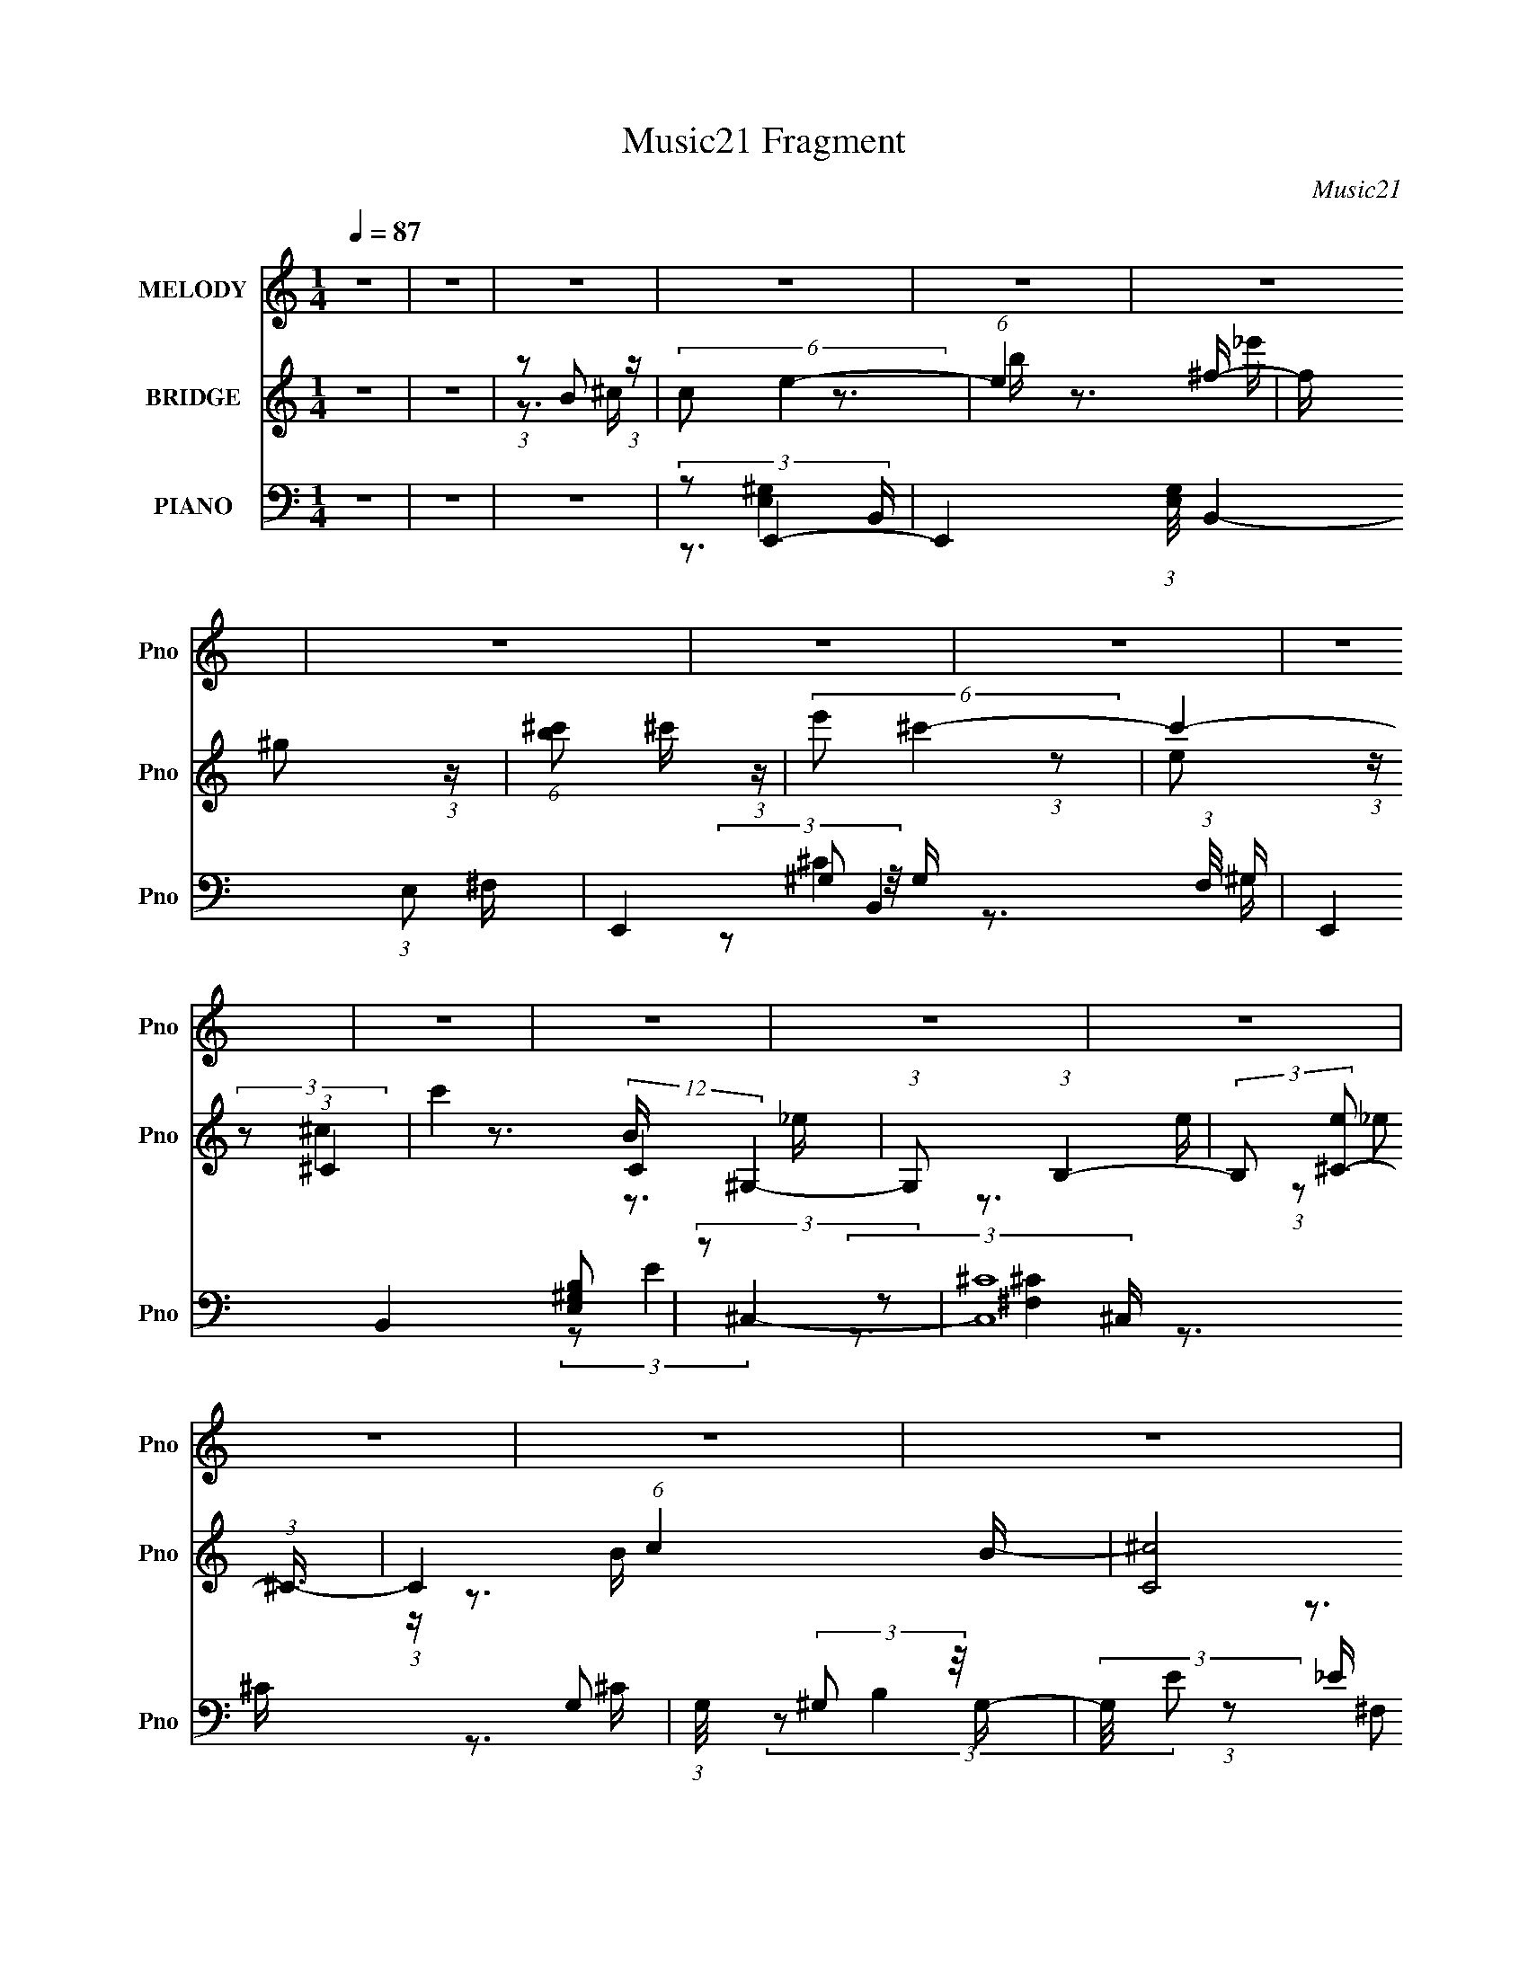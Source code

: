 X:1
T:Music21 Fragment
C:Music21
%%score 1 ( 2 3 4 ) ( 5 6 7 8 )
L:1/16
Q:1/4=87
M:1/4
I:linebreak $
K:none
V:1 treble nm="MELODY" snm="Pno"
V:2 treble nm="BRIDGE" snm="Pno"
V:3 treble 
V:4 treble 
L:1/4
V:5 bass nm="PIANO" snm="Pno"
V:6 bass 
V:7 bass 
V:8 bass 
L:1/4
V:1
 z4 | z4 | z4 | z4 | z4 | z4 | z4 | z4 | z4 | z4 | z4 | z4 | z4 | z4 | z4 | z4 | z4 | z4 | z4 | %19
 z4 | z4 | z4 | z4 | z4 | z4 | z4 | z4 | z4 | z4 | z4 | z4 | z4 | z4 | z4 | (3:2:1z2 E2 ^F- | %35
 F (3:2:2z/ ^G-G2- | (3:2:2G4 z/ ^F- | F (3:2:2z/ ^G-(3:2:4G z/ B-B/- | %38
 (3:2:2B/ z (3:2:1z/ e2 ^c- | (3:2:2c/ z (3:2:2z/ B4- | B4- | (3:2:2B/ z z3 | (3z2 ^c2 z/ _e- | %43
 (3:2:2e/ z (3:2:2z/ ^c4- | (3:2:2c4 z/ ^c | (3:2:1B2 ^G2 B | B2>^G2- | G (3:2:2z/ ^F-F2- | F4- | %49
 (6:5:2F4 z | (3z2 ^F2 z/ ^G- | (3:2:2G/ z (3:2:2z/ B4- | (3:2:2B2 z2 B | (3:2:1^G2 ^F2 G- | %54
 G (3:2:2z/ E- (3:2:1E2 _E- | E (3:2:2z/ ^C-C2- | C4- | (12:7:2C4 z2 | (3z2 ^C2 z/ C | %59
 (3:2:2^G2 ^F4- | (3:2:2F4 z/ E- | E (3:2:2z/ ^C- (3:2:1C2 E | E2 z ^G- | G (3:2:2z/ ^F-F2- | F4- | %65
 (6:5:2F4 z | (3:2:1z2 E2 ^F- | F (3:2:2z/ ^G-G2- | (3:2:2G4 z/ ^F- | %69
 F (3:2:2z/ ^G-(3:2:4G z/ B-B/- | (3:2:2B/ z (3:2:1z/ e2 ^c- | (3:2:2c/ z (3:2:2z/ B4- | B4- | %73
 (3:2:2B/ z z3 | (3z2 ^c2 z/ _e- | (3:2:2e/ z (3:2:2z/ ^c4- | (3:2:2c4 z/ ^c | (3:2:1B2 ^G2 B | %78
 B2>^G2- | G (3:2:2z/ ^F-F2- | F4- | (6:5:2F4 z | (3z2 ^F2 z/ ^G- | (3:2:2G/ z (3:2:2z/ B4- | %84
 (3:2:4B2 B/ B2 z/ ^G- | (3:2:2G/ z (3:2:1z/ ^F2 ^G- | G (3:2:2z/ E- (3:2:1E2 _E- | %87
 E (3:2:2z/ ^C-C2- | C4- | (12:7:2C4 z2 | (3:2:1z2 ^C2 C | (3:2:2^G2 ^F4- | (3:2:2F4 z/ ^F | %93
 (3:2:1E2 ^F2 E | ^F2 z ^c- | c (3:2:2z/ B-B2- | B4- | (6:5:2B4 z | (3z2 B2 z/ ^c- | %99
 (3:2:2c/ z (3:2:2z/ ^g4 | ^f2>e2- | (3:2:2e/ z (3:2:2z/ e2 (3:2:1z/ ^G- | %102
 (3:2:2G/ z (3:2:1z/ ^c2 _e | (3:2:2^c2 B4- | B4- | (6:5:2B4 z | (3z2 B2 z/ ^c- | c (3:2:2z/ e-e2 | %108
 ^c2 z c | (3B2^G2 z/ B- | (3:2:2B/ z (3:2:1z/ B2 ^G- | (3:2:2G/ z (3:2:2z/ ^F4- | F4- | F4- | %114
 (3:2:2F/ z (3:2:2z/ ^F2 (3:2:1z/ ^G- | (3:2:2G/ z (3:2:2z/ B4 | (3B2B2 z/ ^G- | %117
 (3:2:2G/ z (3:2:1z/ ^G2 B- | B2 z ^F | (3:2:2E2 ^C4- | C4- | (6:5:2C4 z | z3 ^C | (3^G2^F2 z2 | %124
 (3^F2F2 z/ ^G- | G (3:2:2z/ ^f-(3:2:4f z/ f-f/ | ^f2 z ^c- | c (3:2:2z/ B-B2- | B4- | B4- | %130
 (3:2:2B/ z (3:2:2z/ B2 (3:2:1z/ ^c- | (3:2:2c/ z (3:2:2z/ ^g4 | ^f2>e2- | %133
 (3:2:2e/ z (3:2:2z/ e2 (3:2:1z/ ^G- | (3:2:2G/ z (3:2:1z/ ^c2 _e | (3:2:2^c2 B4- | B4- | %137
 (6:5:2B4 z | (3z2 B2 z/ ^c- | c (3:2:2z/ e-e2 | ^c2 z c | (3B2^G2 z/ B- | %142
 (3:2:2B/ z (3:2:1z/ B2 ^G- | (3:2:2G/ z (3:2:2z/ ^F4- | F4- | F4- | %146
 (3:2:2F/ z (3:2:2z/ ^F2 (3:2:1z/ ^G- | (3:2:2G/ z (3:2:2z/ B4 | z3 B | (3:2:1^G2 G2 B- | B2 z ^F | %151
 (3:2:2E2 ^C4- | C4- | (6:5:2C4 z | z3 ^C | (3:2:2^G2 ^F4- | (3:2:2F4 z/ ^G | (3:2:2B2 ^G4 | %158
 ^F2>^C2- | C (3:2:2z/ E-E2- | E4- | E4- | E4- | (3:2:2E/ z z3 | z4 | z4 | z4 | z4 | z4 | z4 | z4 | %171
 z4 | z4 | z4 | z4 | z4 | z4 | z4 | z4 | z4 | z4 | z4 | z4 | z4 | z4 | z4 | z4 | z4 | z4 | z4 | %190
 z4 | z4 | z4 | z4 | (3:2:1z2 E2 ^F- | F (3:2:2z/ ^G-G2- | (3:2:2G4 z/ ^F- | %197
 F (3:2:2z/ ^G-(3:2:4G z/ B-B/- | (3:2:2B/ z (3:2:1z/ e2 ^c- | (3:2:2c/ z (3:2:2z/ B4- | B4- | %201
 (3:2:2B/ z z3 | (3z2 ^c2 z/ _e- | (3:2:2e/ z (3:2:2z/ ^c4- | (3:2:2c4 z/ ^c | (3:2:1B2 ^G2 B | %206
 B2>^G2- | G (3:2:2z/ ^F-F2- | F4- | (6:5:2F4 z | (3z2 ^F2 z/ ^G- | (3:2:2G/ z (3:2:2z/ B4- | %212
 (3:2:4B2 B/ B2 z/ ^G- | (3:2:2G/ z (3:2:1z/ ^F2 ^G- | G (3:2:2z/ E- (3:2:1E2 _E- | %215
 E (3:2:2z/ ^C-C2- | C4- | (12:7:2C4 z2 | (3:2:1z2 ^C2 C | (3:2:2^G2 ^F4- | (3:2:2F4 z/ ^F | %221
 (3:2:1E2 ^F2 E | ^F2 z ^c- | c (3:2:2z/ B-B2- | B4- | (6:5:2B4 z | (3z2 B2 z/ ^c- | %227
 (3:2:2c/ z (3:2:2z/ ^g4 | ^f2>e2- | (3:2:2e/ z (3:2:2z/ e2 (3:2:1z/ ^G- | %230
 (3:2:2G/ z (3:2:1z/ ^c2 _e | (3:2:2^c2 B4- | B4- | (6:5:2B4 z | (3z2 B2 z/ ^c- | c (3:2:2z/ e-e2 | %236
 ^c2 z c | (3B2^G2 z/ B- | (3:2:2B/ z (3:2:1z/ B2 ^G- | (3:2:2G/ z (3:2:2z/ ^F4- | F4- | F4- | %242
 (3:2:2F/ z (3:2:2z/ ^F2 (3:2:1z/ ^G- | (3:2:2G/ z (3:2:2z/ B4 | (3B2B2 z/ ^G- | %245
 (3:2:2G/ z (3:2:1z/ ^G2 B- | B2 z ^F | (3:2:2E2 ^C4- | C4- | (6:5:2C4 z | z3 ^C | (3^G2^F2 z2 | %252
 (3^F2F2 z/ ^G- | G (3:2:2z/ ^f-(3:2:4f z/ f-f/ | ^f2 z ^c- | c (3:2:2z/ B-B2- | B4- | B4- | %258
 (3:2:2B/ z (3:2:2z/ B2 (3:2:1z/ ^c- | (3:2:2c/ z (3:2:2z/ ^g4 | ^f2>e2- | %261
 (3:2:2e/ z (3:2:2z/ e2 (3:2:1z/ ^G- | (3:2:2G/ z (3:2:1z/ ^c2 _e | (3:2:2^c2 B4- | B4- | %265
 (6:5:2B4 z | (3z2 B2 z/ ^c- | c (3:2:2z/ e-e2 | ^c2 z c | (3B2^G2 z/ B- | %270
 (3:2:2B/ z (3:2:1z/ B2 ^G- | (3:2:2G/ z (3:2:2z/ ^F4- | F4- | F4- | %274
 (3:2:2F/ z (3:2:2z/ ^F2 (3:2:1z/ ^G- | (3:2:2G/ z (3:2:2z/ B4 | z3 B | (3:2:1^G2 G2 B- | B2 z ^F | %279
 (3:2:2E2 ^C4- | C4- | (6:5:2C4 z | z3 ^C | (3:2:2^G2 ^F4- | (3:2:2F4 z/ ^G | (3:2:2B2 ^G4 | %286
 ^F2>^C2- | C (3:2:2z/ E-E2- | E4- | (12:7:2E4 z2 | (3z2 B2 z/ ^c- | (3:2:2c/ z (3:2:2z/ ^g4 | %292
 ^f2>e2- | (3:2:2e/ z (3:2:2z/ e2 (3:2:1z/ ^G- | (3:2:2G/ z (3:2:1z/ ^c2 _e | (3:2:2^c2 B4- | B4- | %297
 (6:5:2B4 z | (3z2 B2 z/ ^c- | c (3:2:2z/ e-e2 | ^c2 z c | (3B2^G2 z/ B- | %302
 (3:2:2B/ z (3:2:1z/ B2 ^G- | (3:2:2G/ z (3:2:2z/ ^F4- | F4- | F4- | %306
 (3:2:2F/ z (3:2:2z/ ^F2 (3:2:1z/ ^G- | (3:2:2G/ z (3:2:2z/ B4 | (3B2B2 z/ ^G- | %309
 (3:2:2G/ z (3:2:1z/ ^G2 B- | B2 z ^F | (3:2:2E2 ^C4- | C4- | (6:5:2C4 z | z3 ^C | (3^G2^F2 z2 | %316
 (3^F2F2 z/ ^G- | G (3:2:2z/ ^f-(3:2:4f z/ f-f/ | ^f2 z ^c- | c (3:2:2z/ B-B2- | B4- | B4- | %322
 (3:2:2B/ z (3:2:2z/ B2 (3:2:1z/ ^c- | (3:2:2c/ z (3:2:2z/ ^g4 | ^f2>e2- | %325
 (3:2:2e/ z (3:2:2z/ e2 (3:2:1z/ ^G- | (3:2:2G/ z (3:2:1z/ ^c2 _e | (3:2:2^c2 B4- | B4- | %329
 (6:5:2B4 z | (3z2 B2 z/ ^c- | c (3:2:2z/ e-e2 | ^c2 z c | (3B2^G2 z/ B- | %334
 (3:2:2B/ z (3:2:1z/ B2 ^G- | (3:2:2G/ z (3:2:2z/ ^F4- | F4- | F4- | %338
 (3:2:2F/ z (3:2:2z/ ^F2 (3:2:1z/ ^G- | (3:2:2G/ z (3:2:2z/ B4 | z3 B | (3:2:1^G2 G2 B- | B2 z ^F | %343
 (3:2:2E2 ^C4- | C4- | (6:5:2C4 z | z3 ^C | (3:2:2^G2 ^F4- | (3:2:2F4 z/ ^G | (3:2:2B2 ^G4 | %350
 ^F2>^C2- | C (3:2:2z/ E-E2- | E4- | (12:7:2E4 z2 |] %354
V:2
 z4 | z4 | (3:2:1z2 B2 (3:2:1z | (6:5:2c2 e4- | (6:5:1e4 ^f- | f x/3 ^g2 (3:2:1z | %6
 (6:5:1[b^c']2 ^c'5/3 (3:2:1z | (6:5:2e'2 ^c'4- | c'4- (3:2:1^C4- | c'4 (12:7:2C4 ^G,4- | %10
 (3:2:1G,2 (3:2:1B,4- | (3:2:2B,2 [e^C-]2 (3:2:1^C3/2- | C4- (6:5:1c4 B- | (24:19:2[C^c]8 B2 | %14
 (6:5:1[B^c]2 ^c5/3 (3:2:1z | (6:5:1[eB,-]2 (3:2:1B,7/2- | (48:25:1[B,_e^c]16 | B4- | %18
 B x/3 [E,E]2 (3:2:1z | (6:5:1[F,F^G,-]2 (3:2:1^G,7/2- | G,4- (6:5:1G4 ^F- | [G,^G]4 (6:5:1F2 | %22
 (6:5:1[B,BE-]2 (3:2:1E7/2- | (3:2:2E2 [B^C-]2 (3:2:1^C3/2- | (24:17:2[C^f]16 e2 | e4- | %26
 (3:2:1e/ x e2 (3:2:1z | [B,e] (3:2:2z/ [A,^c]-[A,c]2- | [A,c]4- | (3:2:2[A,c]2 [B,B]4- | %30
 (3:2:1[B,B]2 (3:2:1^F,4- | (3:2:1F,2 G (3:2:1[E,E]4- | [E,E]4- | [E,E]4- | [E,E]4- | %35
 (3:2:2[E,E]/ z z3 | z4 | z4 | z4 | z4 | z4 | z4 | z4 | z4 | z4 | z4 | z4 | z3 B- | (6:5:2B2 _e4 | %49
 f4- | f3 z | z4 | z4 | z4 | z4 | z4 | (3:2:1z2 e2 (3:2:1z | (3e2 e/ ^c4- | c4- | (3:2:2c/ z z3 | %60
 z4 | z4 | z4 | z3 B- | (6:5:3B2 ^c2 _e2 | f4- | (6:5:1[f_e]2 _e5/3 (3:2:1z | B (3:2:2z/ ^G-G2- | %68
 G4- | (3:2:2G2 z4 | z4 | z3 ^F- | F2 B2 (3:2:1z | e4- | e2 z2 | z3 ^c- | c4- (3:2:1^G4- | %77
 c4- G4- e4- | (6:5:2c2 G2 e2 z2 | z3 ^c- | c4- (3:2:1^F4 | c4- f4- | (6:5:1c2 f (12:7:1z4 | %83
 z3 B- | B4- (3:2:1^G4- | B4- G4 e4 | (3:2:2B/ z z3 | z3 B- | B4- (3:2:1^G4 | %89
 (3:2:2B/ e2 (3:2:1^c4- | (6:5:2c4 z | (3:2:2z2 [^F^c]4- | [Fc]4- | (3:2:2[Fc]/ z z3 | z3 ^G- | %95
 (3A2 G/ B4- | B4- | (3:2:2B/ z (3:2:2z/ [A^c]4- | (3:2:2[Ac]/ z (3:2:2z/ [B_e]4- | %99
 (3:2:2[Be]/ z (3:2:2z/ [e^g]4- | [eg]4- | [eg]4- | (3:2:2[eg]2 e4- | (3:2:2e2 ^f4- | (6:5:1f4 e- | %105
 (6:5:2e2 _e4- | (3:2:2e2 B4- | (3:2:2B/ z (3:2:2z/ [^ce]4- | [ce]4- | (3:2:2[ce]4 z/ e- | %110
 (6:5:2e2 ^c4- | (3:2:2c2 B4- | B4- | B4- ^F- | (3:2:2B2 F2 _e2 (3:2:1z | (6:5:2c2 B4- | B4- | %117
 (3:2:2B2 ^G4- | (3:2:1G2 _e2 (3:2:1z | (6:5:2e2 ^c4- | c4- | (3:2:1c2 B2 (3:2:1z | %122
 (6:5:1[G^F]2 ^F5/3 (3:2:1z | (6:5:2E2 ^F4- | F4- | F4- | F4- | (3:2:2F/ z z2 B- | %128
 B x/3 (3:2:1^c2_e (3:2:1z/ | (3^f2 e/ ^g4- | (3:2:2g2 a4- | (3:2:2a/ z (3:2:2z/ ^g4- | g4- | g4- | %134
 (6:5:2g4 z | (3:2:2z2 [^fb]4- | [fb]4- | (6:5:1[fb]4 a- | (6:5:1a2 ^g2 (3:2:1z | %139
 (3:2:2f/ z (3:2:2z/ [e^g]4- | [eg]4- | (6:5:1[eg]4 e- | (6:5:2e2 ^c4- | (3:2:2c/ z (3:2:2z/ B4- | %144
 (6:5:1B4 ^F- | (6:5:1[FB]2 B5/3 (3:2:1z | (6:5:2c2 _e4- | (3:2:2e2 z4 | z3 ^f- | %149
 (6:5:1f2 _e2 (3:2:1z | (6:5:2B2 ^G4- | (3:2:2G/ z (3:2:2z/ e4- | e4- | (6:5:1e4 _e- | %154
 (6:5:1[e^c]2 ^c5/3 (3:2:1z | (6:5:2B2 A4- | A4- | (6:5:2A4 z | (3:2:2z2 ^F4- | %159
 (3:2:2F/ z (3:2:2z/ [E^G]4- | [EG]4- | [EG]4- | (3:2:5[EG]/ z z/ B,2^C2 | (3^F2 E/ ^G4 | %164
 (3:2:2^F2 ^G4- | G4- | (3:2:4G/ z z/ E2^F (3:2:1z/ | (3:2:2B2 ^c4 | (3:2:2B2 ^c4- | c4- | %170
 (3:2:4c/ z z/ ^F2^G (3:2:1z/ | (3:2:2^c2 e4- | (3^c2 e/ e4- | (3:2:2e4 z/ ^c- | %174
 (6:5:1c2 e2 (3:2:1z | f x/3 _e2 (3:2:1z | (3:2:1_e2^c2 (3:2:1z | B4- | (3:2:2B/ z z3 | %179
 (3:2:2z2 B4- | B4- | B4- | (3:2:2B2 e4- | (3:2:2e2 ^c4- | c4- | c4- | (3:2:2c/ z z3 | %187
 (3:2:2z2 ^G4- | (3:2:1G2^c2 (3:2:1z | (6:5:2G2 ^F4- | (3:2:2F2 B4- | (3:2:2B2 E4- | E4- | E4- | %194
 E4- | (3:2:2E/ z (3:2:2z/ ^G4- | G4- | (3:2:2G2 z4 | z4 | z3 ^F- | F2 B2 (3:2:1z | e4- | e2 z2 | %203
 z3 ^c- | c4- (3:2:1^G4- | c4- G4- e4- | (6:5:2c2 G2 e2 z2 | z3 ^c- | c4- (3:2:1^F4 | c4- f4- | %210
 (6:5:1c2 f (12:7:1z4 | z3 B- | B4- (3:2:1^G4- | B4- G4 e4 | (3:2:2B/ z z3 | z3 B- | %216
 B4- (3:2:1^G4 | (3:2:2B/ e2 (3:2:1^c4- | (6:5:2c4 z | (3:2:2z2 [^F^c]4- | [Fc]4- | %221
 (3:2:2[Fc]/ z z3 | z3 ^G- | (3A2 G/ B4- | B4- | (3:2:2B/ z (3:2:2z/ [A^c]4- | %226
 (3:2:2[Ac]/ z (3:2:2z/ [B_e]4- | (3:2:2[Be]/ z (3:2:2z/ [e^g]4- | [eg]4- | [eg]4- | %230
 (3:2:2[eg]2 e4- | (3:2:2e2 ^f4- | (6:5:1f4 e- | (6:5:2e2 _e4- | (3:2:2e2 B4- | %235
 (3:2:2B/ z (3:2:2z/ [^ce]4- | [ce]4- | (3:2:2[ce]4 z/ e- | (6:5:2e2 ^c4- | (3:2:2c2 B4- | B4- | %241
 B4- ^F- | (3:2:2B2 F2 _e2 (3:2:1z | (6:5:2c2 B4- | B4- | (3:2:2B2 ^G4- | (3:2:1G2 _e2 (3:2:1z | %247
 (6:5:2e2 ^c4- | c4- | (3:2:1c2 B2 (3:2:1z | (6:5:1[G^F]2 ^F5/3 (3:2:1z | (6:5:2E2 ^F4- | F4- | %253
 F4- | F4- | (3:2:2F/ z z2 B- | B x/3 (3:2:1^c2_e (3:2:1z/ | (3^f2 e/ ^g4- | (3:2:2g2 a4- | %259
 (3:2:2a/ z (3:2:2z/ ^g4- | g4- | g4- | (6:5:2g4 z | (3:2:2z2 [^fb]4- | [fb]4- | (6:5:1[fb]4 a- | %266
 (6:5:1a2 ^g2 (3:2:1z | (3:2:2f/ z (3:2:2z/ [e^g]4- | [eg]4- | (6:5:1[eg]4 e- | (6:5:2e2 ^c4- | %271
 (3:2:2c/ z (3:2:2z/ B4- | (6:5:1B4 ^F- | (6:5:1[FB]2 B5/3 (3:2:1z | (6:5:2c2 _e4- | (3:2:2e2 z4 | %276
 z3 ^f- | (6:5:1f2 _e2 (3:2:1z | (6:5:2B2 ^G4- | (3:2:2G/ z (3:2:2z/ e4- | e4- | (6:5:1e4 _e- | %282
 (6:5:1[e^c]2 ^c5/3 (3:2:1z | (6:5:2B2 A4- | A4- | (6:5:2A4 z | (3:2:2z2 ^F4- | %287
 (3:2:2F/ z (3:2:2z/ [E^G]4- | [EG]4- | [EG]4- | (3:2:2[EG]/ z z3 | (3:2:2z2 [e^g]4- | [eg]4- | %293
 [eg]4- | (3:2:2[eg]2 e4- | (3:2:2e2 ^f4- | (6:5:1f4 e- | (6:5:2e2 _e4- | (3:2:2e2 B4- | %299
 (3:2:2B/ z (3:2:2z/ [^ce]4- | [ce]4- | (3:2:2[ce]4 z/ e- | (6:5:2e2 ^c4- | (3:2:2c2 B4- | B4- | %305
 B4- ^F- | (3:2:2B2 F2 _e2 (3:2:1z | (6:5:2c2 B4- | B4- | (3:2:2B2 ^G4- | (3:2:1G2 _e2 (3:2:1z | %311
 (6:5:2e2 ^c4- | c4- | (3:2:1c2 B2 (3:2:1z | (6:5:1[G^F]2 ^F5/3 (3:2:1z | (6:5:2E2 ^F4- | F4- | %317
 F4- | F4- | (3:2:2F/ z z2 B- | B x/3 (3:2:1^c2_e (3:2:1z/ | (3^f2 e/ ^g4- | (3:2:2g2 a4- | %323
 (3:2:2a/ z (3:2:2z/ ^g4- | g4- | g4- | (6:5:2g4 z | (3:2:2z2 [^fb]4- | [fb]4- | (6:5:1[fb]4 a- | %330
 (6:5:1a2 ^g2 (3:2:1z | (3:2:2f/ z (3:2:2z/ [e^g]4- | [eg]4- | (6:5:1[eg]4 e- | (6:5:2e2 ^c4- | %335
 (3:2:2c/ z (3:2:2z/ B4- | (6:5:1B4 ^F- | (6:5:1[FB]2 B5/3 (3:2:1z | (6:5:2c2 _e4- | (3:2:2e2 z4 | %340
 z3 ^f- | (6:5:1f2 _e2 (3:2:1z | (6:5:2B2 ^G4- | (3:2:2G/ z (3:2:2z/ e4- | e4- | (6:5:1e4 _e- | %346
 (6:5:1[e^c]2 ^c5/3 (3:2:1z | (6:5:2B2 A4- | A4- | (6:5:2A4 z | (3:2:2z2 ^F4- | %351
 (3:2:2F/ z (3:2:2z/ [E^G]4- | [EG]4- | [EG]4- | (3[EG]/ z z/ B2 (3:2:1z | (6:5:2c2 e4- | %356
 (6:5:1e4 ^f- | f x/3 ^g2 (3:2:1z | (6:5:1[b^c']2 ^c'5/3 (3:2:1z | (6:5:2e'2 ^c'4- | %360
 c'4- (3:2:1^C4- | c'4 (12:7:2C4 ^G,4- | (3:2:1G,2 (3:2:1B,4- | (3:2:2B,2 [e^C-]2 (3:2:1^C3/2- | %364
 C4- (6:5:1c4 B- | (24:19:2[C^c]8 B2 | (6:5:1[B^c]2 ^c5/3 (3:2:1z | (6:5:1[eB,-]2 (3:2:1B,7/2- | %368
 (48:25:1[B,_e^c]16 | B4- | B x/3 [E,E]2 (3:2:1z | (6:5:1[F,F^G,-]2 (3:2:1^G,7/2- | %372
 G,4- (6:5:1G4 ^F- | [G,^G]4 (6:5:1F2 | (6:5:1[B,BE-]2 (3:2:1E7/2- | %375
 (3:2:2E2 [B^C-]2 (3:2:1^C3/2- | (24:17:2[C^f]16 e2 | e4- | (3:2:1e/ x e2 (3:2:1z | %379
 [B,e] (3:2:2z/ [A,^c]-[A,c]2- | [A,c]4- | (3:2:2[A,c]2 [B,B]4- | (3:2:1[B,B]2 (3:2:1^F,4- | %383
 (3:2:1F,2 G (3:2:1[E,E]4- | [E,E]4- | [E,E]4- | [E,E]4 |] %387
V:3
 x4 | x4 | z3 ^c- | x13/3 | x13/3 | z3 b- | z3 _e'- | x13/3 | x20/3 | x9 | (3:2:1z2 e2 (3:2:1z | %11
 (3:2:2z2 ^c4- | x25/3 | z3 B- x4 | z3 e- | (3:2:1z2 _e2 (3:2:1z | z3 B- x13/3 | x4 | z3 [^F,^F]- | %19
 (3:2:2z2 ^G4- | x25/3 | z3 [B,B]- x5/3 | (3:2:1z2 ^c2 (3:2:1z | (3:2:1z2 _e2 (3:2:1z | z3 e- x9 | %25
 x4 | z3 [B,_e]- | x4 | x4 | x4 | (3:2:1z2 ^F2 (3:2:1z | x5 | x4 | x4 | x4 | x4 | x4 | x4 | x4 | %39
 x4 | x4 | x4 | x4 | x4 | x4 | x4 | x4 | x4 | z3 ^f- x/3 | x4 | x4 | x4 | x4 | x4 | x4 | x4 | %56
 z3 _e- | x13/3 | x4 | x4 | x4 | x4 | x4 | x4 | z3 ^f- x/3 | x4 | z3 B- | x4 | x4 | x4 | x4 | x4 | %72
 z3 _e- x2/3 | x4 | x4 | x4 | z3 e- x8/3 | x12 | x7 | x4 | z3 ^f- x8/3 | x8 | x5 | x4 | %84
 z3 _e- x8/3 | x12 | x4 | x4 | z3 e- x8/3 | x14/3 | x4 | x4 | x4 | x4 | x4 | x13/3 | x4 | x4 | x4 | %99
 x4 | x4 | x4 | x4 | x4 | x13/3 | x13/3 | x4 | x4 | x4 | x4 | x13/3 | x4 | x4 | x5 | z3 ^c- x5/3 | %115
 x13/3 | x4 | x4 | z3 e- | x13/3 | x4 | z3 ^G- | z3 E- | x13/3 | x4 | x4 | x4 | x4 | z3 e- | %129
 x13/3 | x4 | x4 | x4 | x4 | x4 | x4 | x4 | x13/3 | z3 ^f- x/3 | x4 | x4 | x13/3 | x13/3 | x4 | %144
 x13/3 | z3 ^c- | x13/3 | x4 | x4 | z3 B- x/3 | x13/3 | x4 | x4 | x13/3 | z3 B- | x13/3 | x4 | x4 | %158
 x4 | x4 | x4 | x4 | z3 E- | x13/3 | x4 | x4 | z3 ^G | x4 | x4 | x4 | z3 B | x4 | x13/3 | x4 | %174
 z3 ^f- x/3 | z3 e | z3 B- | x4 | x4 | x4 | x4 | x4 | x4 | x4 | x4 | x4 | x4 | x4 | z3 ^G- | %189
 x13/3 | x4 | x4 | x4 | x4 | x4 | x4 | x4 | x4 | x4 | x4 | z3 _e- x2/3 | x4 | x4 | x4 | %204
 z3 e- x8/3 | x12 | x7 | x4 | z3 ^f- x8/3 | x8 | x5 | x4 | z3 _e- x8/3 | x12 | x4 | x4 | %216
 z3 e- x8/3 | x14/3 | x4 | x4 | x4 | x4 | x4 | x13/3 | x4 | x4 | x4 | x4 | x4 | x4 | x4 | x4 | %232
 x13/3 | x13/3 | x4 | x4 | x4 | x4 | x13/3 | x4 | x4 | x5 | z3 ^c- x5/3 | x13/3 | x4 | x4 | z3 e- | %247
 x13/3 | x4 | z3 ^G- | z3 E- | x13/3 | x4 | x4 | x4 | x4 | z3 e- | x13/3 | x4 | x4 | x4 | x4 | x4 | %263
 x4 | x4 | x13/3 | z3 ^f- x/3 | x4 | x4 | x13/3 | x13/3 | x4 | x13/3 | z3 ^c- | x13/3 | x4 | x4 | %277
 z3 B- x/3 | x13/3 | x4 | x4 | x13/3 | z3 B- | x13/3 | x4 | x4 | x4 | x4 | x4 | x4 | x4 | x4 | x4 | %293
 x4 | x4 | x4 | x13/3 | x13/3 | x4 | x4 | x4 | x4 | x13/3 | x4 | x4 | x5 | z3 ^c- x5/3 | x13/3 | %308
 x4 | x4 | z3 e- | x13/3 | x4 | z3 ^G- | z3 E- | x13/3 | x4 | x4 | x4 | x4 | z3 e- | x13/3 | x4 | %323
 x4 | x4 | x4 | x4 | x4 | x4 | x13/3 | z3 ^f- x/3 | x4 | x4 | x13/3 | x13/3 | x4 | x13/3 | z3 ^c- | %338
 x13/3 | x4 | x4 | z3 B- x/3 | x13/3 | x4 | x4 | x13/3 | z3 B- | x13/3 | x4 | x4 | x4 | x4 | x4 | %353
 x4 | z3 ^c- | x13/3 | x13/3 | z3 b- | z3 _e'- | x13/3 | x20/3 | x9 | (3:2:1z2 e2 (3:2:1z | %363
 (3:2:2z2 ^c4- | x25/3 | z3 B- x4 | z3 e- | (3:2:1z2 _e2 (3:2:1z | z3 B- x13/3 | x4 | z3 [^F,^F]- | %371
 (3:2:2z2 ^G4- | x25/3 | z3 [B,B]- x5/3 | (3:2:1z2 ^c2 (3:2:1z | (3:2:1z2 _e2 (3:2:1z | z3 e- x9 | %377
 x4 | z3 [B,_e]- | x4 | x4 | x4 | (3:2:1z2 ^F2 (3:2:1z | x5 | x4 | x4 | x4 |] %387
V:4
 x | x | x | x13/12 | x13/12 | x | x | x13/12 | x5/3 | x9/4 | z3/4 _e/4- | x | x25/12 | x2 | x | %15
 z3/4 ^c/4 | x25/12 | x | x | x | x25/12 | x17/12 | z3/4 B/4- | z3/4 e/4- | x13/4 | x | x | x | x | %29
 x | z3/4 ^G/4- | x5/4 | x | x | x | x | x | x | x | x | x | x | x | x | x | x | x | x | x13/12 | %49
 x | x | x | x | x | x | x | x | x13/12 | x | x | x | x | x | x | x13/12 | x | x | x | x | x | x | %71
 x | x7/6 | x | x | x | x5/3 | x3 | x7/4 | x | x5/3 | x2 | x5/4 | x | x5/3 | x3 | x | x | x5/3 | %89
 x7/6 | x | x | x | x | x | x13/12 | x | x | x | x | x | x | x | x | x13/12 | x13/12 | x | x | x | %109
 x | x13/12 | x | x | x5/4 | x17/12 | x13/12 | x | x | x | x13/12 | x | x | x | x13/12 | x | x | %126
 x | x | x | x13/12 | x | x | x | x | x | x | x | x13/12 | x13/12 | x | x | x13/12 | x13/12 | x | %144
 x13/12 | x | x13/12 | x | x | x13/12 | x13/12 | x | x | x13/12 | x | x13/12 | x | x | x | x | x | %161
 x | x | x13/12 | x | x | x | x | x | x | x | x | x13/12 | x | x13/12 | x | x | x | x | x | x | x | %182
 x | x | x | x | x | x | x | x13/12 | x | x | x | x | x | x | x | x | x | x | x7/6 | x | x | x | %204
 x5/3 | x3 | x7/4 | x | x5/3 | x2 | x5/4 | x | x5/3 | x3 | x | x | x5/3 | x7/6 | x | x | x | x | %222
 x | x13/12 | x | x | x | x | x | x | x | x | x13/12 | x13/12 | x | x | x | x | x13/12 | x | x | %241
 x5/4 | x17/12 | x13/12 | x | x | x | x13/12 | x | x | x | x13/12 | x | x | x | x | x | x13/12 | %258
 x | x | x | x | x | x | x | x13/12 | x13/12 | x | x | x13/12 | x13/12 | x | x13/12 | x | x13/12 | %275
 x | x | x13/12 | x13/12 | x | x | x13/12 | x | x13/12 | x | x | x | x | x | x | x | x | x | x | %294
 x | x | x13/12 | x13/12 | x | x | x | x | x13/12 | x | x | x5/4 | x17/12 | x13/12 | x | x | x | %311
 x13/12 | x | x | x | x13/12 | x | x | x | x | x | x13/12 | x | x | x | x | x | x | x | x13/12 | %330
 x13/12 | x | x | x13/12 | x13/12 | x | x13/12 | x | x13/12 | x | x | x13/12 | x13/12 | x | x | %345
 x13/12 | x | x13/12 | x | x | x | x | x | x | x | x13/12 | x13/12 | x | x | x13/12 | x5/3 | x9/4 | %362
 z3/4 _e/4- | x | x25/12 | x2 | x | z3/4 ^c/4 | x25/12 | x | x | x | x25/12 | x17/12 | z3/4 B/4- | %375
 z3/4 e/4- | x13/4 | x | x | x | x | x | z3/4 ^G/4- | x5/4 | x | x | x |] %387
V:5
 z4 | z4 | z4 | (3:2:2z2 E,,4- | E,,4- (3:2:1[E,G,]/ B,,4- (3:2:1E,2 ^F,- | %5
 E,,4- B,,4- (3:2:1F,/ ^G, | E,,4 B,,4 [E,^G,B,]2 | (3:2:2z2 ^C,4- | (48:31:2[C,^C]16 G,2 | %9
 (3:2:1G,/ x (3:2:2^G,2 z/ G,- | (3:2:2G,/ E2 _E (6:5:1z2 | (3:2:2z2 ^F,,4- | %12
 (48:37:2[F,,A,]16 [F,C]2 C,12 | (6:5:1[C^F]2 ^F5/3 (3:2:1z | (3:2:2C/ z (3:2:1z/ ^F,2 (3:2:1z | %15
 (3:2:2z2 B,,4- | (3:2:2[B,,^F,]16 B,2 E,8- E,2 | (3:2:1C/ x (3:2:2^F,2 z/ F,- | %18
 (3:2:2F,/ z (3:2:2z/ B,2 (3:2:1z/ A,- | (3:2:1A,/ x (3:2:1E,,4- | %20
 (24:17:2[E,,B,]16 [E,G,]2 B,,8- B,,3 | (6:5:1[G,E-]2 (3:2:1E7/2- | %22
 (3:2:2E/ [B,^G,]2 ^G,4/3 (3:2:1z | (3:2:1E,/ x (3:2:1^C,4- | (48:31:2[C,E-]16 G,2 (3:2:1C2 | %25
 (3:2:1E2 [G,_E-] (3:2:1_E5/2- | (3:2:2E/ G,2 ^C (6:5:1z2 | (3:2:2z2 ^F,,4- | %28
 [F,,A,]4 (3:2:1[F,C]/ C,4 | (3:2:1F,/ x (3:2:1B,,4- | (6:5:1B,,4 E,3 (3:2:1[^F,B,]2 ^G, | %31
 (3:2:2^F,2 E,,4- | (3:2:1[E,,B,]16 E,4 B,,8- B,,2 | (3:2:2G,/ z (3:2:2z/ [E,E]4- | %34
 (3:2:2[E,E]2 z4 | (3:2:2z2 E,,4- | (3:2:2[E,,B,]16 [E,G,]/ B,,8- B,,2 | (6:5:1[E,E]2 (3:2:1E7/2 | %38
 (6:5:1E,2 [^G,B,] (6:5:1z2 | (3:2:2z2 B,,4- | [B,,^C]12 (6:5:2F,2 E/ | %41
 (3:2:1F,/ x (3:2:2^F,2 z/ F,- | (3:2:1F,/ x (3:2:2^F,2 z/ F,- | (3:2:1F,/ x (3:2:1[^C,^C]4- | %44
 (3:2:1[C,C]/ x E2 (3:2:1z | (3:2:1G,/ x (3:2:1^C4 | (3:2:2G,/ z (3:2:2z/ [^G,^C]2 (3:2:1z/ _E- | %47
 (3:2:1E/ x (3:2:1B,,4- | (12:7:2[B,,^F,F,-]16 F,/ | (3:2:1F,/ x (3:2:1_E4- | %50
 (3E/ F,/ z/ (3:2:2z [^F,B,]2 (3:2:1z/ F,- | (3:2:1F,/ x (3:2:1^G,,4- | %52
 (24:17:1[G,,^G,G,-]16 E,8- E,3 | (3:2:1G,/ x B,2 (3:2:1z | %54
 (3:2:2G,/ z (3:2:2z/ [^G,_E]2 (3:2:1z/ G,- | (3:2:1G,/ x (3:2:1^C,4- | (3[C,^C]16 E2 G,2 | %57
 (6:5:1[G,E]2 (3:2:1E7/2 | (6:5:1[G,_E]2 _E5/3 (3:2:1z | (3:2:1C/ x (3:2:1^F,,4- | %60
 (48:37:1[F,,A,^C]16 C,12 | (6:5:1[F,^F]2 ^F5/3 (3:2:1z | (3:2:1F,/ x (3:2:2^F,2 z/ F,- | %63
 (3:2:1F,/ x (3:2:1B,,4- | B,,4- (6:5:2F,2 B,2 ^C- | (3:2:2B,,/ C/ x2/3 (3:2:1B,,4- | %66
 (6:5:2B,,4 F,/ [^F,B,] (3:2:1z | (3:2:2z2 E,,4- | (3:2:2[E,,B,]16 [E,G,]/ B,,8- B,,2 | %69
 (6:5:1[E,E]2 (3:2:1E7/2 | (6:5:1E,2 [^G,B,] (6:5:1z2 | (3:2:2z2 B,,4- | [B,,^C]12 (6:5:2F,2 E/ | %73
 (3:2:1F,/ x (3:2:2^F,2 z/ F,- | (3:2:1F,/ x (3:2:2^F,2 z/ F,- | (3:2:1F,/ x (3:2:1[^C,^C]4- | %76
 (3:2:1[C,C]/ x E2 (3:2:1z | (3:2:1G,/ x (3:2:1^C4 | (3:2:2G,/ z (3:2:2z/ [^G,^C]2 (3:2:1z/ _E- | %79
 (3:2:1E/ x (3:2:1B,,4- | (12:7:2[B,,^F,F,-]16 F,/ | (3:2:1F,/ x (3:2:1_E4- | %82
 (3E/ F,/ z/ (3:2:2z [^F,B,]2 (3:2:1z/ F,- | (3:2:1F,/ x (3:2:1^G,,4- | %84
 (24:17:1[G,,^G,G,-]16 E,8- E,3 | (3:2:1G,/ x B,2 (3:2:1z | %86
 (3:2:2G,/ z (3:2:2z/ [^G,_E]2 (3:2:1z/ G,- | (3:2:1G,/ x (3:2:1^C,4- | (3[C,^C]16 E2 G,2 | %89
 (6:5:1[G,E]2 (3:2:1E7/2 | (6:5:1[G,_E]2 _E5/3 (3:2:1z | (3:2:1C/ x (3:2:1^F,,4- | %92
 (48:37:1[F,,A,^C]16 C,12 | (6:5:1[F,^F]2 ^F5/3 (3:2:1z | (3:2:1F,/ x (3:2:2^F,2 z/ F,- | %95
 (3:2:1F,/ x (3:2:1B,,4- | B,,4- (6:5:2F,2 B,2 ^C- | (3:2:2B,,/ C/ x2/3 (3:2:1[A,,A,^CE]4 | %98
 (3:2:2A,2 B,,4 | (3:2:1[B,_E]/ (3:2:2_E3/2 E,,4- | E,,4- B,,4- (3:2:1[^G,B,]2 | %101
 (3:2:1[^G,E]2 E,,4- B,,4- (3:2:1[G,E]2 G,- | (3:2:1E,,4 B,,2 (3:2:1G,/ [^G,B,] (3:2:1z2 | %103
 (3:2:2z2 B,,4- | B,,4- (3:2:2F,/ [^F,_E]2 | [B,,E_E]4 | (3:2:1C/ x [B,,B,]2 (3:2:1z | %107
 (3:2:1F,/ x (3:2:1^C,4- | (24:13:2[C,^G,_E-]8 G,/ | (6:5:1[E^C,-]2 (3:2:1^C,7/2- | %110
 (3:2:2[C,^G,]4 G,/ G,- | (3:2:1G,/ x (3:2:1B,,4- | B,,4- (3:2:2F,/ [^F,_E]2 ^C | %113
 (3:2:1[B,,_E]/ (3:2:2_E3/2 B,,4- | (12:7:3[B,,^F,]4 [^F,F,]/ z/ F,- | (3:2:1F,/ x (3:2:1^G,,4- | %116
 (24:13:1[G,,^G,_E]8 E,2 | (3:2:1[E,^G,]/ (3:2:2^G,3/2 ^G,,4- | (24:13:1[G,,^G,G,_E]8 E,3 | %119
 (3:2:1E,/ x (3:2:1^C,4- | (3:2:4C,2 G,/ [^G,E]2 z/ _E | (3:2:2E2 ^C,,4- | %122
 (6:5:2C,,4 G,/ (3:2:1[^G,^C]2 B,- | (3:2:1B,/ x (3:2:1^F,,4- | F,,4- C,2 (3:2:2[^F,A,^C]2 ^C,2- | %125
 (6:5:2[F,,^F,^FF,F]8 C,2 | (6:5:1[C,^F,A,^C]2 [^F,A,^C]5/3 (3:2:1z | %127
 (3:2:1[F,,C,]/ x (3:2:1B,,4- | [B,,^F,F,-]4 (3:2:1F,/ | (3:2:1F,/ x (3:2:1[A,,A,^C]4 | %130
 (3:2:1[E,A,]/ (3:2:2A,3/2 [B,,B,]4- | (3:2:1[B,,B,]/ F, (3:2:1E,,4- | E,,4- B,,4- (3:2:1[^G,B,]2 | %133
 (3:2:1[^G,E]2 E,,4- B,,4- (3:2:1[G,E]2 G,- | (3:2:1E,,4 B,,2 (3:2:1G,/ [^G,B,] (3:2:1z2 | %135
 (3:2:2z2 B,,4- | B,,4- (3:2:2F,/ [^F,_E]2 | [B,,E_E]4 | (3:2:1C/ x [B,,B,]2 (3:2:1z | %139
 (3:2:1F,/ x (3:2:1^C,4- | (24:13:2[C,^G,_E-]8 G,/ | (6:5:1[E^C,-]2 (3:2:1^C,7/2- | %142
 (3:2:2[C,^G,]4 G,/ G,- | (3:2:1G,/ x (3:2:1B,,4- | B,,4- (3:2:2F,/ [^F,_E]2 ^C | %145
 (3:2:1[B,,_E]/ (3:2:2_E3/2 B,,4- | (12:7:3[B,,^F,]4 [^F,F,]/ z/ F,- | (3:2:1F,/ x (3:2:1^G,,4- | %148
 (24:13:1[G,,^G,_E]8 E,2 | (3:2:1[E,^G,]/ (3:2:2^G,3/2 ^G,,4- | (24:13:1[G,,^G,G,_E]8 E,3 | %151
 (3:2:1E,/ x (3:2:1^C,4- | (3:2:4C,2 G,/ [^G,E]2 z/ _E | (3:2:2E2 ^C,,4- | %154
 (6:5:2C,,4 G,/ (3:2:1[^G,^C]2 B,- | (3:2:1B,/ x (3:2:1^F,,4- | [F,,^F^C]4 (12:7:1F,4 C,3 | %157
 (3:2:2^F,2 B,,4- | (3:2:2[B,,^F,]4 F,/ F,- | (3:2:1F,/ x (3:2:1E,,4- | %160
 (3:2:2[E,,EB,]8 B,2 B,,4- B,, | (3:2:1[G,B,]/ (3:2:2B,3/2 E,,4- | (3:2:1[E,,^G,]4 B,,2 | %163
 (3:2:2z2 E,,4- | (48:31:2[E,,^G,]16 B,2 | B,,4- (3:2:1[^G,E]2 G,- | %166
 (6:5:3[B,,^G,B,]2 [^G,B,G,]3/2 z/ G,- | (3:2:1G,/ x (3:2:1^C,4- | (24:13:2[C,E]8 G,/ | %169
 (3:2:1C/ x (3:2:1^C,4- | (3:2:1[C,^G,^CE]4 [^G,^CEG,]2/3 (3:2:1z | (3:2:1G,/ x (3:2:1^F,,4- | %172
 (48:25:2[F,,^F,-]16 C,16 | (3:2:1[F,A,]2^F2 (3:2:1z | (3:2:1C/ x (3:2:1[^F,,A,^C]4 | %175
 (3:2:1F,/ x (3:2:1B,,4- | B,,4- (3:2:2F,/ [^F,^C]4- | (3:2:2B,,/ [F,C]/ x2/3 (3:2:1B,,4- | %178
 (6:5:2B,,4 F,/ (3:2:1[^F,B,]2 A,- | (3:2:1A,/ x (3:2:1E,,4- | %180
 E,,4- (3:2:1E,/ B,,4- (3:2:1[^G,B,]2 | (6:5:1[E,,^G,EG,E]8 B,,6 | (3:2:1E,/ x (3:2:2E,2 z/ E,- | %183
 (3:2:1E,/ x (3:2:1^C,4- | C,4- (3:2:2G,/ [^G,E]2 | (6:5:1[C,^G,_EG,E=E]8 | %186
 (3:2:2^C2 E/ B, (6:5:1z2 | (3:2:2z2 ^F,,4- | (24:13:2[F,,^F,^C-]8 C/ C,4 | %189
 (3:2:2C2 [F,B,,-]/ (3:2:1B,,7/2- | (6:5:2[B,,_E]4 F,/ x/3 | (3:2:1B,/ x (3:2:1[E,,^G,]4 | %192
 (3:2:2B,,/ z (3:2:2z/ E,2 (3:2:1z/ E,- | [E,B,-]8 | (3:2:1e2 B,4 (3:2:2B/ B2 E- | %195
 E x/3 (3:2:1E,,4- | (3:2:2[E,,B,]16 [E,G,]/ B,,8- B,,2 | (6:5:1[E,E]2 (3:2:1E7/2 | %198
 (6:5:1E,2 [^G,B,] (6:5:1z2 | (3:2:2z2 B,,4- | [B,,^C]12 (6:5:2F,2 E/ | %201
 (3:2:1F,/ x (3:2:2^F,2 z/ F,- | (3:2:1F,/ x (3:2:2^F,2 z/ F,- | (3:2:1F,/ x (3:2:1[^C,^C]4- | %204
 (3:2:1[C,C]/ x E2 (3:2:1z | (3:2:1G,/ x (3:2:1^C4 | (3:2:2G,/ z (3:2:2z/ [^G,^C]2 (3:2:1z/ _E- | %207
 (3:2:1E/ x (3:2:1B,,4- | (12:7:2[B,,^F,F,-]16 F,/ | (3:2:1F,/ x (3:2:1_E4- | %210
 (3E/ F,/ z/ (3:2:2z [^F,B,]2 (3:2:1z/ F,- | (3:2:1F,/ x (3:2:1^G,,4- | %212
 (24:17:1[G,,^G,G,-]16 E,8- E,3 | (3:2:1G,/ x B,2 (3:2:1z | %214
 (3:2:2G,/ z (3:2:2z/ [^G,_E]2 (3:2:1z/ G,- | (3:2:1G,/ x (3:2:1^C,4- | (3[C,^C]16 E2 G,2 | %217
 (6:5:1[G,E]2 (3:2:1E7/2 | (6:5:1[G,_E]2 _E5/3 (3:2:1z | (3:2:1C/ x (3:2:1^F,,4- | %220
 (48:37:1[F,,A,^C]16 C,12 | (6:5:1[F,^F]2 ^F5/3 (3:2:1z | (3:2:1F,/ x (3:2:2^F,2 z/ F,- | %223
 (3:2:1F,/ x (3:2:1B,,4- | B,,4- (6:5:2F,2 B,2 ^C- | (3:2:2B,,/ C/ x2/3 (3:2:1[A,,A,^CE]4 | %226
 (3:2:2A,2 B,,4 | (3:2:1[B,_E]/ (3:2:2_E3/2 E,,4- | E,,4- B,,4- (3:2:1[^G,B,]2 | %229
 (3:2:1[^G,E]2 E,,4- B,,4- (3:2:1[G,E]2 G,- | (3:2:1E,,4 B,,2 (3:2:1G,/ [^G,B,] (3:2:1z2 | %231
 (3:2:2z2 B,,4- | B,,4- (3:2:2F,/ [^F,_E]2 | [B,,E_E]4 | (3:2:1C/ x [B,,B,]2 (3:2:1z | %235
 (3:2:1F,/ x (3:2:1^C,4- | (24:13:2[C,^G,_E-]8 G,/ | (6:5:1[E^C,-]2 (3:2:1^C,7/2- | %238
 (3:2:2[C,^G,]4 G,/ G,- | (3:2:1G,/ x (3:2:1B,,4- | B,,4- (3:2:2F,/ [^F,_E]2 ^C | %241
 (3:2:1[B,,_E]/ (3:2:2_E3/2 B,,4- | (12:7:3[B,,^F,]4 [^F,F,]/ z/ F,- | (3:2:1F,/ x (3:2:1^G,,4- | %244
 (24:13:1[G,,^G,_E]8 E,2 | (3:2:1[E,^G,]/ (3:2:2^G,3/2 ^G,,4- | (24:13:1[G,,^G,G,_E]8 E,3 | %247
 (3:2:1E,/ x (3:2:1^C,4- | (3:2:4C,2 G,/ [^G,E]2 z/ _E | (3:2:2E2 ^C,,4- | %250
 (6:5:2C,,4 G,/ (3:2:1[^G,^C]2 B,- | (3:2:1B,/ x (3:2:1^F,,4- | F,,4- C,2 (3:2:2[^F,A,^C]2 ^C,2- | %253
 (6:5:2[F,,^F,^FF,F]8 C,2 | (6:5:1[C,^F,A,^C]2 [^F,A,^C]5/3 (3:2:1z | %255
 (3:2:1[F,,C,]/ x (3:2:1B,,4- | [B,,^F,F,-]4 (3:2:1F,/ | (3:2:1F,/ x (3:2:1[A,,A,^C]4 | %258
 (3:2:1[E,A,]/ (3:2:2A,3/2 [B,,B,]4- | (3:2:1[B,,B,]/ F, (3:2:1E,,4- | E,,4- B,,4- (3:2:1[^G,B,]2 | %261
 (3:2:1[^G,E]2 E,,4- B,,4- (3:2:1[G,E]2 G,- | (3:2:1E,,4 B,,2 (3:2:1G,/ [^G,B,] (3:2:1z2 | %263
 (3:2:2z2 B,,4- | B,,4- (3:2:2F,/ [^F,_E]2 | [B,,E_E]4 | (3:2:1C/ x [B,,B,]2 (3:2:1z | %267
 (3:2:1F,/ x (3:2:1^C,4- | (24:13:2[C,^G,_E-]8 G,/ | (6:5:1[E^C,-]2 (3:2:1^C,7/2- | %270
 (3:2:2[C,^G,]4 G,/ G,- | (3:2:1G,/ x (3:2:1B,,4- | B,,4- (3:2:2F,/ [^F,_E]2 ^C | %273
 (3:2:1[B,,_E]/ (3:2:2_E3/2 B,,4- | (12:7:3[B,,^F,]4 [^F,F,]/ z/ F,- | (3:2:1F,/ x (3:2:1^G,,4- | %276
 (24:13:1[G,,^G,_E]8 E,2 | (3:2:1[E,^G,]/ (3:2:2^G,3/2 ^G,,4- | (24:13:1[G,,^G,G,_E]8 E,3 | %279
 (3:2:1E,/ x (3:2:1^C,4- | (3:2:4C,2 G,/ [^G,E]2 z/ _E | (3:2:2E2 ^C,,4- | %282
 (6:5:2C,,4 G,/ (3:2:1[^G,^C]2 B,- | (3:2:1B,/ x (3:2:1^F,,4- | [F,,^F^C]4 (12:7:1F,4 C,3 | %285
 (3:2:2^F,2 B,,4- | (3:2:2[B,,^F,]4 F,/ F,- | (3:2:1F,/ x (3:2:1E,,4- | %288
 (3:2:2[E,,EB,]8 B,2 B,,4- B,, | (3:2:1[G,B,]/ (3:2:2B,3/2 E,,4- | (3:2:1[E,,^G,]4 B,,2 | %291
 (3:2:1z2 [A,,E,A,^C]2 (3:2:1z | (3:2:2[A,,E,A,C]/ z z3 | (3:2:2z2 A,,4- | %294
 (12:7:1[A,,E,A,]4 [E,A,E,A,C] (3:2:1z | (3:2:1E/ x (3:2:1B,,4- | (12:7:2[B,,^F,]16 F,/ | %297
 (3[^F,^C]2[F,C]2 z/ F,- | (3:2:4F,/ z z/ [B,,B,]4 | F, x/3 (3:2:1^C,4- | (24:13:2[C,^G,_E-]8 G,/ | %301
 (6:5:1[E^C,-]2 (3:2:1^C,7/2- | (3:2:2[C,^G,]4 G,/ G,- | (3:2:1G,/ x (3:2:1B,,4- | %304
 B,,4- (3:2:2F,/ [^F,_E]2 ^C | (3:2:1[B,,_E]/ (3:2:2_E3/2 B,,4- | %306
 (12:7:3[B,,^F,]4 [^F,F,]/ z/ F,- | (3:2:1F,/ x (3:2:1^G,,4- | (24:13:1[G,,^G,_E]8 E,2 | %309
 (3:2:1[E,^G,]/ (3:2:2^G,3/2 ^G,,4- | (24:13:1[G,,^G,G,_E]8 E,3 | (3:2:1E,/ x (3:2:1^C,4- | %312
 (3:2:4C,2 G,/ [^G,E]2 z/ _E | (3:2:2E2 ^C,,4- | (6:5:2C,,4 G,/ (3:2:1[^G,^C]2 B,- | %315
 (3:2:1B,/ x (3:2:1^F,,4- | F,,4- C,2 (3:2:2[^F,A,^C]2 ^C,2- | (6:5:2[F,,^F,^FF,F]8 C,2 | %318
 (6:5:1[C,^F,A,^C]2 [^F,A,^C]5/3 (3:2:1z | (3:2:1[F,,C,]/ x (3:2:1B,,4- | [B,,^F,F,-]4 (3:2:1F,/ | %321
 (3:2:1F,/ x (3:2:1[A,,A,^C]4 | (3:2:1[E,A,]/ (3:2:2A,3/2 [B,,B,]4- | %323
 (3:2:1[B,,B,]/ F, (3:2:1E,,4- | E,,4- B,,4- (3:2:1[^G,B,]2 | %325
 (3:2:1[^G,E]2 E,,4- B,,4- (3:2:1[G,E]2 G,- | (3:2:1E,,4 B,,2 (3:2:1G,/ [^G,B,] (3:2:1z2 | %327
 (3:2:2z2 B,,4- | B,,4- (3:2:2F,/ [^F,_E]2 | [B,,E_E]4 | (3:2:1C/ x [B,,B,]2 (3:2:1z | %331
 (3:2:1F,/ x (3:2:1^C,4- | (24:13:2[C,^G,_E-]8 G,/ | (6:5:1[E^C,-]2 (3:2:1^C,7/2- | %334
 (3:2:2[C,^G,]4 G,/ G,- | (3:2:1G,/ x (3:2:1B,,4- | B,,4- (3:2:2F,/ [^F,_E]2 ^C | %337
 (3:2:1[B,,_E]/ (3:2:2_E3/2 B,,4- | (12:7:3[B,,^F,]4 [^F,F,]/ z/ F,- | (3:2:1F,/ x (3:2:1^G,,4- | %340
 (24:13:1[G,,^G,_E]8 E,2 | (3:2:1[E,^G,]/ (3:2:2^G,3/2 ^G,,4- | (24:13:1[G,,^G,G,_E]8 E,3 | %343
 (3:2:1E,/ x (3:2:1^C,4- | (3:2:4C,2 G,/ [^G,E]2 z/ _E | (3:2:2E2 ^C,,4- | %346
 (6:5:2C,,4 G,/ (3:2:1[^G,^C]2 B,- | (3:2:1B,/ x (3:2:1^F,,4- | [F,,^F^C]4 (12:7:1F,4 C,3 | %349
 (3:2:2^F,2 B,,4- | (3:2:2[B,,^F,]4 F,/ F,- | (3:2:1F,/ x (3:2:1E,,4- | %352
 (3:2:2[E,,EB,]8 B,2 B,,4- B,, | (3:2:1[G,B,]/ (3:2:2B,3/2 E,,4- | (3:2:1[E,,^G,]4 B,,2 | %355
 (3:2:2z2 E,,4- | E,,4- (3:2:1[E,G,]/ B,,4- (3:2:1E,2 ^F,- | E,,4- B,,4- (3:2:1F,/ ^G, | %358
 E,,4 B,,4 [E,^G,B,]2 | (3:2:2z2 ^C,4- | (48:31:2[C,^C]16 G,2 | (3:2:1G,/ x (3:2:2^G,2 z/ G,- | %362
 (3:2:2G,/ E2 _E (6:5:1z2 | (3:2:2z2 ^F,,4- | (48:37:2[F,,A,]16 [F,C]2 C,12 | %365
 (6:5:1[C^F]2 ^F5/3 (3:2:1z | (3:2:2C/ z (3:2:1z/ ^F,2 (3:2:1z | (3:2:2z2 B,,4- | %368
 (3:2:2[B,,^F,]16 B,2 E,8- E,2 | (3:2:1C/ x (3:2:2^F,2 z/ F,- | %370
 (3:2:2F,/ z (3:2:2z/ B,2 (3:2:1z/ A,- | (3:2:1A,/ x (3:2:1E,,4- | %372
 (24:17:2[E,,B,]16 [E,G,]2 B,,8- B,,3 | (6:5:1[G,E-]2 (3:2:1E7/2- | %374
 (3:2:2E/ [B,^G,]2 ^G,4/3 (3:2:1z | (3:2:1E,/ x (3:2:1^C,4- | (48:31:2[C,E-]16 G,2 (3:2:1C2 | %377
 (3:2:1E2 [G,_E-] (3:2:1_E5/2- | (3:2:2E/ G,2 ^C (6:5:1z2 | (3:2:2z2 ^F,,4- | %380
 [F,,A,]4 (3:2:1[F,C]/ C,4 | (3:2:1F,/ x (3:2:1B,,4- | (6:5:1B,,4 E,3 (3:2:1[^F,B,]2 ^G, | %383
 (3:2:2^F,2 E,,4- | (3:2:1[E,,B,]16 E,4 B,,8- B,,2 | (3:2:2G,/ z (3:2:2z/ [E,E]4- | %386
 (3:2:2[E,E]2 z4 | z [E,E,,^G,]3- | [E,E,,G,]4- [B,E]4- | [E,E,,G,]4- [B,E]4- | %390
 [E,E,,G,]4- [B,E]4- | [E,E,,G,]4- [B,E]4- | [E,E,,G,]4- [B,E]4- | (12:7:1[E,E,,G,]4 [B,E]3 z |] %394
V:6
 x4 | x4 | x4 | (3:2:2z2 [E,^G,]4- | x32/3 | x28/3 | x10 | (3z2 ^G,2 z/ G,- | z3 ^G,- x8 | %9
 (3:2:2z2 E4- | x13/3 | (3:2:2z2 [^F,^C]4- | z3 ^C- x65/3 | z3 ^C- | x4 | (3:2:1z2 ^F,2 (3:2:1z | %16
 z3 ^C- x18 | (3:2:2z2 _E4 | x4 | (3:2:2z2 [E,^G,]4- | z3 ^G,- x59/3 | z3 B,- | z3 E,- | %23
 (3z2 ^G,2 z/ G,- | z3 ^G,- x28/3 | z3 ^G,- | x14/3 | (3:2:2z2 [^F,^C]4- | z3 ^F,- x13/3 | %29
 (3z2 ^F,2 z/ _E,- | x26/3 | (3:2:2z2 E,4- | z3 ^G,- x62/3 | x4 | x4 | (3:2:2z2 [E,^G,]4- | %36
 z3 E,- x17 | z3 E,- | x13/3 | (3z2 ^F,2 z/ F,- | z3 ^F,- x10 | (3:2:2z2 B,4 | %42
 (3:2:1z2 _E2 (3:2:1z | (3z2 ^G,2G,2 | z3 ^G,- | z3 ^G,- | x4 | (3:2:1z2 B,2 (3:2:1z | %48
 (3:2:2z2 B,4 x17/3 | z3 ^F,- | x13/3 | (3:2:2z2 [^G,B,]4 | (3:2:2z2 _E4 x55/3 | z3 ^G,- | x4 | %55
 (3:2:2z2 E4- | z3 ^G,- x29/3 | z3 ^G,- | z3 ^C- | (3:2:1z2 [^F,A,^C]2 (3:2:1z | z3 ^F,- x61/3 | %61
 z3 ^F,- | (3:2:2z2 ^C4 | (3z2 ^F,2 z/ F,- | x8 | (3z2 ^F,2 z/ F,- | x16/3 | (3:2:2z2 [E,^G,]4- | %68
 z3 E,- x17 | z3 E,- | x13/3 | (3z2 ^F,2 z/ F,- | z3 ^F,- x10 | (3:2:2z2 B,4 | %74
 (3:2:1z2 _E2 (3:2:1z | (3z2 ^G,2G,2 | z3 ^G,- | z3 ^G,- | x4 | (3:2:1z2 B,2 (3:2:1z | %80
 (3:2:2z2 B,4 x17/3 | z3 ^F,- | x13/3 | (3:2:2z2 [^G,B,]4 | (3:2:2z2 _E4 x55/3 | z3 ^G,- | x4 | %87
 (3:2:2z2 E4- | z3 ^G,- x29/3 | z3 ^G,- | z3 ^C- | (3:2:1z2 [^F,A,^C]2 (3:2:1z | z3 ^F,- x61/3 | %93
 z3 ^F,- | (3:2:2z2 ^C4 | (3z2 ^F,2 z/ F,- | x8 | z3 E, | (3:2:2z4 ^F,2 | %99
 (3:2:1z2 [^G,B,E]2 (3:2:1z | x28/3 | x35/3 | x22/3 | (3z2 ^F,2 z/ F,- | x17/3 | z3 ^C- | z3 ^F,- | %107
 (3z2 ^G,2 z/ G,- | (3:2:1z2 E2 (3:2:1z x2/3 | (3:2:1z2 ^C2 (3:2:1z | (3:2:1z2 E2 (3:2:1z | %111
 (3z2 ^F,2 z/ F,- | x20/3 | (3z2 ^F,2 z/ F,- | (3:2:2z2 [B,_E]4 | (3:2:1z2 [^G,B,]2 (3:2:1z | %116
 z3 _E,- x7/3 | (3:2:1z2 [^G,B,]2 (3:2:1z | z3 _E,- x10/3 | (3z2 ^G,2 z/ G,- | x13/3 | %121
 (3z2 B,2 z/ ^G,- | x6 | (3:2:2z2 [^F,A,]4 | x26/3 | z3 ^C,- x13/3 | z3 [^F,,^C,]- | %127
 (3z2 ^F,2 z/ F,- | (3:2:1z2 [B,_E]2 (3:2:1z x/3 | z3 E,- | (3z2 ^F,2 z/ F,- | %131
 (3:2:1z2 [^G,B,E]2 (3:2:1z | x28/3 | x35/3 | x22/3 | (3z2 ^F,2 z/ F,- | x17/3 | z3 ^C- | z3 ^F,- | %139
 (3z2 ^G,2 z/ G,- | (3:2:1z2 E2 (3:2:1z x2/3 | (3:2:1z2 ^C2 (3:2:1z | (3:2:1z2 E2 (3:2:1z | %143
 (3z2 ^F,2 z/ F,- | x20/3 | (3z2 ^F,2 z/ F,- | (3:2:2z2 [B,_E]4 | (3:2:1z2 [^G,B,]2 (3:2:1z | %148
 z3 _E,- x7/3 | (3:2:1z2 [^G,B,]2 (3:2:1z | z3 _E,- x10/3 | (3z2 ^G,2 z/ G,- | x13/3 | %153
 (3z2 B,2 z/ ^G,- | x6 | (3:2:2z2 ^F,4- | z3 A, x16/3 | (3z2 ^F,2 z/ F,- | (3:2:2z2 [B,_E]4 | %159
 (3:2:2z2 ^G,4 | z3 ^G,- x23/3 | (3:2:2z2 [^G,B,E]4 | (3:2:1z2 [B,E]2 (3:2:1z x2/3 | %163
 (3:2:2z2 [^G,E]4 | z3 B,,- x8 | x19/3 | (3:2:1z2 E2 (3:2:1z | (3z2 ^G,2 z/ G,- | z3 ^C- x2/3 | %169
 (3z2 ^G,2 z/ G,- | z3 ^G,- | (3:2:2z2 [^F,A,^C]4 | (3z2 ^C2 z2 x38/3 | z3 ^C- | (3z2 ^F,2 z/ F,- | %175
 (3z2 ^F,2 z/ F,- | x7 | (3z2 ^F,2 z/ F,- | x6 | (3:2:2z2 E,4- | x29/3 | z3 E,- x26/3 | %182
 (3:2:1z2 ^G,2 (3:2:1z | (3z2 ^G,2 z/ G,- | x17/3 | z3 _E- x8/3 | x13/3 | (3:2:2z2 ^C4- | %188
 (3z2 A,2 z/ ^F,- x14/3 | (3z2 ^F,2 z/ F,- | z3 B,- | (3:2:2z2 [E,^G,]4 | x4 | (3z2 E2^G2 x4 | x8 | %195
 (3:2:2z2 [E,^G,]4- | z3 E,- x17 | z3 E,- | x13/3 | (3z2 ^F,2 z/ F,- | z3 ^F,- x10 | (3:2:2z2 B,4 | %202
 (3:2:1z2 _E2 (3:2:1z | (3z2 ^G,2G,2 | z3 ^G,- | z3 ^G,- | x4 | (3:2:1z2 B,2 (3:2:1z | %208
 (3:2:2z2 B,4 x17/3 | z3 ^F,- | x13/3 | (3:2:2z2 [^G,B,]4 | (3:2:2z2 _E4 x55/3 | z3 ^G,- | x4 | %215
 (3:2:2z2 E4- | z3 ^G,- x29/3 | z3 ^G,- | z3 ^C- | (3:2:1z2 [^F,A,^C]2 (3:2:1z | z3 ^F,- x61/3 | %221
 z3 ^F,- | (3:2:2z2 ^C4 | (3z2 ^F,2 z/ F,- | x8 | z3 E, | (3:2:2z4 ^F,2 | %227
 (3:2:1z2 [^G,B,E]2 (3:2:1z | x28/3 | x35/3 | x22/3 | (3z2 ^F,2 z/ F,- | x17/3 | z3 ^C- | z3 ^F,- | %235
 (3z2 ^G,2 z/ G,- | (3:2:1z2 E2 (3:2:1z x2/3 | (3:2:1z2 ^C2 (3:2:1z | (3:2:1z2 E2 (3:2:1z | %239
 (3z2 ^F,2 z/ F,- | x20/3 | (3z2 ^F,2 z/ F,- | (3:2:2z2 [B,_E]4 | (3:2:1z2 [^G,B,]2 (3:2:1z | %244
 z3 _E,- x7/3 | (3:2:1z2 [^G,B,]2 (3:2:1z | z3 _E,- x10/3 | (3z2 ^G,2 z/ G,- | x13/3 | %249
 (3z2 B,2 z/ ^G,- | x6 | (3:2:2z2 [^F,A,]4 | x26/3 | z3 ^C,- x13/3 | z3 [^F,,^C,]- | %255
 (3z2 ^F,2 z/ F,- | (3:2:1z2 [B,_E]2 (3:2:1z x/3 | z3 E,- | (3z2 ^F,2 z/ F,- | %259
 (3:2:1z2 [^G,B,E]2 (3:2:1z | x28/3 | x35/3 | x22/3 | (3z2 ^F,2 z/ F,- | x17/3 | z3 ^C- | z3 ^F,- | %267
 (3z2 ^G,2 z/ G,- | (3:2:1z2 E2 (3:2:1z x2/3 | (3:2:1z2 ^C2 (3:2:1z | (3:2:1z2 E2 (3:2:1z | %271
 (3z2 ^F,2 z/ F,- | x20/3 | (3z2 ^F,2 z/ F,- | (3:2:2z2 [B,_E]4 | (3:2:1z2 [^G,B,]2 (3:2:1z | %276
 z3 _E,- x7/3 | (3:2:1z2 [^G,B,]2 (3:2:1z | z3 _E,- x10/3 | (3z2 ^G,2 z/ G,- | x13/3 | %281
 (3z2 B,2 z/ ^G,- | x6 | (3:2:2z2 ^F,4- | z3 A, x16/3 | (3z2 ^F,2 z/ F,- | (3:2:2z2 [B,_E]4 | %287
 (3:2:2z2 ^G,4 | z3 ^G,- x23/3 | (3:2:2z2 [^G,B,E]4 | (3:2:1z2 [B,E]2 (3:2:1z x2/3 | %291
 z3 [A,,E,A,^C]- | x4 | (3:2:2z2 [E,A,^C]4- | (3:2:2z2 E4- | (3z2 ^F,2 z/ F,- | (3z2 _E2 z2 x17/3 | %297
 x4 | (3z2 ^F,2 z/ F,- | (3z2 ^G,2 z/ G,- | (3:2:1z2 E2 (3:2:1z x2/3 | (3:2:1z2 ^C2 (3:2:1z | %302
 (3:2:1z2 E2 (3:2:1z | (3z2 ^F,2 z/ F,- | x20/3 | (3z2 ^F,2 z/ F,- | (3:2:2z2 [B,_E]4 | %307
 (3:2:1z2 [^G,B,]2 (3:2:1z | z3 _E,- x7/3 | (3:2:1z2 [^G,B,]2 (3:2:1z | z3 _E,- x10/3 | %311
 (3z2 ^G,2 z/ G,- | x13/3 | (3z2 B,2 z/ ^G,- | x6 | (3:2:2z2 [^F,A,]4 | x26/3 | z3 ^C,- x13/3 | %318
 z3 [^F,,^C,]- | (3z2 ^F,2 z/ F,- | (3:2:1z2 [B,_E]2 (3:2:1z x/3 | z3 E,- | (3z2 ^F,2 z/ F,- | %323
 (3:2:1z2 [^G,B,E]2 (3:2:1z | x28/3 | x35/3 | x22/3 | (3z2 ^F,2 z/ F,- | x17/3 | z3 ^C- | z3 ^F,- | %331
 (3z2 ^G,2 z/ G,- | (3:2:1z2 E2 (3:2:1z x2/3 | (3:2:1z2 ^C2 (3:2:1z | (3:2:1z2 E2 (3:2:1z | %335
 (3z2 ^F,2 z/ F,- | x20/3 | (3z2 ^F,2 z/ F,- | (3:2:2z2 [B,_E]4 | (3:2:1z2 [^G,B,]2 (3:2:1z | %340
 z3 _E,- x7/3 | (3:2:1z2 [^G,B,]2 (3:2:1z | z3 _E,- x10/3 | (3z2 ^G,2 z/ G,- | x13/3 | %345
 (3z2 B,2 z/ ^G,- | x6 | (3:2:2z2 ^F,4- | z3 A, x16/3 | (3z2 ^F,2 z/ F,- | (3:2:2z2 [B,_E]4 | %351
 (3:2:2z2 ^G,4 | z3 ^G,- x23/3 | (3:2:2z2 [^G,B,E]4 | (3:2:1z2 [B,E]2 (3:2:1z x2/3 | %355
 (3:2:2z2 [E,^G,]4- | x32/3 | x28/3 | x10 | (3z2 ^G,2 z/ G,- | z3 ^G,- x8 | (3:2:2z2 E4- | x13/3 | %363
 (3:2:2z2 [^F,^C]4- | z3 ^C- x65/3 | z3 ^C- | x4 | (3:2:1z2 ^F,2 (3:2:1z | z3 ^C- x18 | %369
 (3:2:2z2 _E4 | x4 | (3:2:2z2 [E,^G,]4- | z3 ^G,- x59/3 | z3 B,- | z3 E,- | (3z2 ^G,2 z/ G,- | %376
 z3 ^G,- x28/3 | z3 ^G,- | x14/3 | (3:2:2z2 [^F,^C]4- | z3 ^F,- x13/3 | (3z2 ^F,2 z/ _E,- | x26/3 | %383
 (3:2:2z2 E,4- | z3 ^G,- x62/3 | x4 | x4 | z2 [B,E]2- | x8 | x8 | x8 | x8 | x8 | x19/3 |] %394
V:7
 x4 | x4 | x4 | z3 B,,- | x32/3 | x28/3 | x10 | (3:2:2z2 ^C4 | x12 | x4 | x13/3 | z3 ^C,- | x77/3 | %13
 x4 | x4 | (3:2:2z2 B,4- | x22 | x4 | x4 | z3 B,,- | x71/3 | x4 | x4 | (3:2:2z2 ^C4- | x40/3 | x4 | %26
 x14/3 | z3 ^C,- | x25/3 | (3:2:2z2 B,4 | x26/3 | z3 B,,- | x74/3 | x4 | x4 | z3 B,,- | x21 | x4 | %38
 x13/3 | (3:2:2z2 _E4- | x14 | x4 | x4 | x4 | x4 | x4 | x4 | z3 ^F,- | x29/3 | x4 | x13/3 | %51
 z3 _E,- | x67/3 | x4 | x4 | z3 ^G,- | x41/3 | x4 | x4 | z3 ^C,- | x73/3 | x4 | x4 | %63
 (3:2:1z2 B,2 (3:2:1z | x8 | (3:2:2z2 _E4 | x16/3 | z3 B,,- | x21 | x4 | x13/3 | (3:2:2z2 _E4- | %72
 x14 | x4 | x4 | x4 | x4 | x4 | x4 | z3 ^F,- | x29/3 | x4 | x13/3 | z3 _E,- | x67/3 | x4 | x4 | %87
 z3 ^G,- | x41/3 | x4 | x4 | z3 ^C,- | x73/3 | x4 | x4 | (3:2:1z2 B,2 (3:2:1z | x8 | x4 | z3 B,- | %99
 z3 B,,- | x28/3 | x35/3 | x22/3 | (3:2:1z2 B,2 (3:2:1z | x17/3 | x4 | x4 | (3:2:1z2 ^C2 (3:2:1z | %108
 x14/3 | z3 ^G,- | x4 | (3:2:1z2 B,2 (3:2:1z | x20/3 | (3:2:2z2 B,4 | x4 | z3 _E,- | x19/3 | %117
 z3 _E,- | x22/3 | (3:2:2z2 E4 | x13/3 | (3:2:1z2 ^C2 (3:2:1z | x6 | z3 ^C,- | x26/3 | x25/3 | x4 | %127
 (3:2:2z2 B,4 | x13/3 | x4 | x4 | z3 B,,- | x28/3 | x35/3 | x22/3 | (3:2:1z2 B,2 (3:2:1z | x17/3 | %137
 x4 | x4 | (3:2:1z2 ^C2 (3:2:1z | x14/3 | z3 ^G,- | x4 | (3:2:1z2 B,2 (3:2:1z | x20/3 | %145
 (3:2:2z2 B,4 | x4 | z3 _E,- | x19/3 | z3 _E,- | x22/3 | (3:2:2z2 E4 | x13/3 | %153
 (3:2:1z2 ^C2 (3:2:1z | x6 | (3:2:1z2 ^C2 (3:2:1z | x28/3 | (3:2:2z2 B,4 | x4 | (3:2:2z2 B,4- | %160
 x35/3 | z3 B,,- | x14/3 | z3 B,- | x12 | x19/3 | x4 | (3:2:2z2 ^C4 | x14/3 | x4 | x4 | z3 ^C,- | %172
 x50/3 | x4 | x4 | (3:2:1z2 B,2 (3:2:1z | x7 | (3:2:2z2 _E4 | x6 | (3:2:1z2 ^G,2 (3:2:1z | x29/3 | %181
 x38/3 | x4 | (3:2:2z2 ^C4 | x17/3 | x20/3 | x13/3 | z3 ^C,- | x26/3 | (3:2:1z2 B,2 (3:2:1z | x4 | %191
 z3 B,,- | x4 | z3 B- x4 | x8 | z3 B,,- | x21 | x4 | x13/3 | (3:2:2z2 _E4- | x14 | x4 | x4 | x4 | %204
 x4 | x4 | x4 | z3 ^F,- | x29/3 | x4 | x13/3 | z3 _E,- | x67/3 | x4 | x4 | z3 ^G,- | x41/3 | x4 | %218
 x4 | z3 ^C,- | x73/3 | x4 | x4 | (3:2:1z2 B,2 (3:2:1z | x8 | x4 | z3 B,- | z3 B,,- | x28/3 | %229
 x35/3 | x22/3 | (3:2:1z2 B,2 (3:2:1z | x17/3 | x4 | x4 | (3:2:1z2 ^C2 (3:2:1z | x14/3 | z3 ^G,- | %238
 x4 | (3:2:1z2 B,2 (3:2:1z | x20/3 | (3:2:2z2 B,4 | x4 | z3 _E,- | x19/3 | z3 _E,- | x22/3 | %247
 (3:2:2z2 E4 | x13/3 | (3:2:1z2 ^C2 (3:2:1z | x6 | z3 ^C,- | x26/3 | x25/3 | x4 | (3:2:2z2 B,4 | %256
 x13/3 | x4 | x4 | z3 B,,- | x28/3 | x35/3 | x22/3 | (3:2:1z2 B,2 (3:2:1z | x17/3 | x4 | x4 | %267
 (3:2:1z2 ^C2 (3:2:1z | x14/3 | z3 ^G,- | x4 | (3:2:1z2 B,2 (3:2:1z | x20/3 | (3:2:2z2 B,4 | x4 | %275
 z3 _E,- | x19/3 | z3 _E,- | x22/3 | (3:2:2z2 E4 | x13/3 | (3:2:1z2 ^C2 (3:2:1z | x6 | %283
 (3:2:1z2 ^C2 (3:2:1z | x28/3 | (3:2:2z2 B,4 | x4 | (3:2:2z2 B,4- | x35/3 | z3 B,,- | x14/3 | x4 | %292
 x4 | x4 | x4 | (3:2:2z2 B,4 | x29/3 | x4 | x4 | (3:2:1z2 ^C2 (3:2:1z | x14/3 | z3 ^G,- | x4 | %303
 (3:2:1z2 B,2 (3:2:1z | x20/3 | (3:2:2z2 B,4 | x4 | z3 _E,- | x19/3 | z3 _E,- | x22/3 | %311
 (3:2:2z2 E4 | x13/3 | (3:2:1z2 ^C2 (3:2:1z | x6 | z3 ^C,- | x26/3 | x25/3 | x4 | (3:2:2z2 B,4 | %320
 x13/3 | x4 | x4 | z3 B,,- | x28/3 | x35/3 | x22/3 | (3:2:1z2 B,2 (3:2:1z | x17/3 | x4 | x4 | %331
 (3:2:1z2 ^C2 (3:2:1z | x14/3 | z3 ^G,- | x4 | (3:2:1z2 B,2 (3:2:1z | x20/3 | (3:2:2z2 B,4 | x4 | %339
 z3 _E,- | x19/3 | z3 _E,- | x22/3 | (3:2:2z2 E4 | x13/3 | (3:2:1z2 ^C2 (3:2:1z | x6 | %347
 (3:2:1z2 ^C2 (3:2:1z | x28/3 | (3:2:2z2 B,4 | x4 | (3:2:2z2 B,4- | x35/3 | z3 B,,- | x14/3 | %355
 z3 B,,- | x32/3 | x28/3 | x10 | (3:2:2z2 ^C4 | x12 | x4 | x13/3 | z3 ^C,- | x77/3 | x4 | x4 | %367
 (3:2:2z2 B,4- | x22 | x4 | x4 | z3 B,,- | x71/3 | x4 | x4 | (3:2:2z2 ^C4- | x40/3 | x4 | x14/3 | %379
 z3 ^C,- | x25/3 | (3:2:2z2 B,4 | x26/3 | z3 B,,- | x74/3 | x4 | x4 | x4 | x8 | x8 | x8 | x8 | x8 | %393
 x19/3 |] %394
V:8
 x | x | x | x | x8/3 | x7/3 | x5/2 | x | x3 | x | x13/12 | x | x77/12 | x | x | z3/4 _E,/4- | %16
 x11/2 | x | x | x | x71/12 | x | x | x | x10/3 | x | x7/6 | x | x25/12 | x | x13/6 | x | x37/6 | %33
 x | x | x | x21/4 | x | x13/12 | x | x7/2 | x | x | x | x | x | x | x | x29/12 | x | x13/12 | x | %52
 x67/12 | x | x | x | x41/12 | x | x | x | x73/12 | x | x | x | x2 | x | x4/3 | x | x21/4 | x | %70
 x13/12 | x | x7/2 | x | x | x | x | x | x | x | x29/12 | x | x13/12 | x | x67/12 | x | x | x | %88
 x41/12 | x | x | x | x73/12 | x | x | x | x2 | x | x | x | x7/3 | x35/12 | x11/6 | x | x17/12 | %105
 x | x | x | x7/6 | x | x | x | x5/3 | x | x | x | x19/12 | x | x11/6 | x | x13/12 | x | x3/2 | x | %124
 x13/6 | x25/12 | x | x | x13/12 | x | x | x | x7/3 | x35/12 | x11/6 | x | x17/12 | x | x | x | %140
 x7/6 | x | x | x | x5/3 | x | x | x | x19/12 | x | x11/6 | x | x13/12 | x | x3/2 | z3/4 ^C,/4- | %156
 x7/3 | x | x | z3/4 B,,/4- | x35/12 | x | x7/6 | x | x3 | x19/12 | x | x | x7/6 | x | x | x | %172
 x25/6 | x | x | x | x7/4 | x | x3/2 | z3/4 B,,/4- | x29/12 | x19/6 | x | x | x17/12 | x5/3 | %186
 x13/12 | x | x13/6 | x | x | x | x | x2 | x2 | x | x21/4 | x | x13/12 | x | x7/2 | x | x | x | x | %205
 x | x | x | x29/12 | x | x13/12 | x | x67/12 | x | x | x | x41/12 | x | x | x | x73/12 | x | x | %223
 x | x2 | x | x | x | x7/3 | x35/12 | x11/6 | x | x17/12 | x | x | x | x7/6 | x | x | x | x5/3 | %241
 x | x | x | x19/12 | x | x11/6 | x | x13/12 | x | x3/2 | x | x13/6 | x25/12 | x | x | x13/12 | x | %258
 x | x | x7/3 | x35/12 | x11/6 | x | x17/12 | x | x | x | x7/6 | x | x | x | x5/3 | x | x | x | %276
 x19/12 | x | x11/6 | x | x13/12 | x | x3/2 | z3/4 ^C,/4- | x7/3 | x | x | z3/4 B,,/4- | x35/12 | %289
 x | x7/6 | x | x | x | x | x | x29/12 | x | x | x | x7/6 | x | x | x | x5/3 | x | x | x | x19/12 | %309
 x | x11/6 | x | x13/12 | x | x3/2 | x | x13/6 | x25/12 | x | x | x13/12 | x | x | x | x7/3 | %325
 x35/12 | x11/6 | x | x17/12 | x | x | x | x7/6 | x | x | x | x5/3 | x | x | x | x19/12 | x | %342
 x11/6 | x | x13/12 | x | x3/2 | z3/4 ^C,/4- | x7/3 | x | x | z3/4 B,,/4- | x35/12 | x | x7/6 | x | %356
 x8/3 | x7/3 | x5/2 | x | x3 | x | x13/12 | x | x77/12 | x | x | z3/4 _E,/4- | x11/2 | x | x | x | %372
 x71/12 | x | x | x | x10/3 | x | x7/6 | x | x25/12 | x | x13/6 | x | x37/6 | x | x | x | x2 | x2 | %390
 x2 | x2 | x2 | x19/12 |] %394
